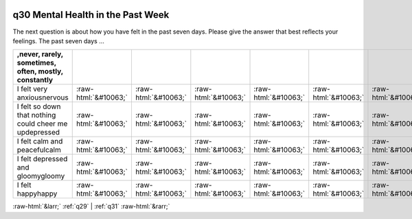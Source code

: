 .. _q30:

 
 .. role:: raw-html(raw) 
        :format: html 

q30 Mental Health in the Past Week
==================================

The next question is about how you have felt in the past seven days. Please give the answer that best
reflects your feelings. The past seven days …

.. csv-table::
   :delim: |
   :header: ,never, rarely, sometimes, often, mostly, constantly

           I felt very anxiousnervous|:raw-html:`&#10063;`|:raw-html:`&#10063;`|:raw-html:`&#10063;`|:raw-html:`&#10063;`|:raw-html:`&#10063;`|:raw-html:`&#10063;`
           I felt so down that nothing could cheer me updepressed|:raw-html:`&#10063;`|:raw-html:`&#10063;`|:raw-html:`&#10063;`|:raw-html:`&#10063;`|:raw-html:`&#10063;`|:raw-html:`&#10063;`
           I felt calm and peacefulcalm|:raw-html:`&#10063;`|:raw-html:`&#10063;`|:raw-html:`&#10063;`|:raw-html:`&#10063;`|:raw-html:`&#10063;`|:raw-html:`&#10063;`
           I felt depressed and gloomygloomy|:raw-html:`&#10063;`|:raw-html:`&#10063;`|:raw-html:`&#10063;`|:raw-html:`&#10063;`|:raw-html:`&#10063;`|:raw-html:`&#10063;`
           I felt happyhappy|:raw-html:`&#10063;`|:raw-html:`&#10063;`|:raw-html:`&#10063;`|:raw-html:`&#10063;`|:raw-html:`&#10063;`|:raw-html:`&#10063;`

.. image:: ../_screenshots/q30.png


:raw-html:`&larr;` :ref:`q29` | :ref:`q31` :raw-html:`&rarr;`
